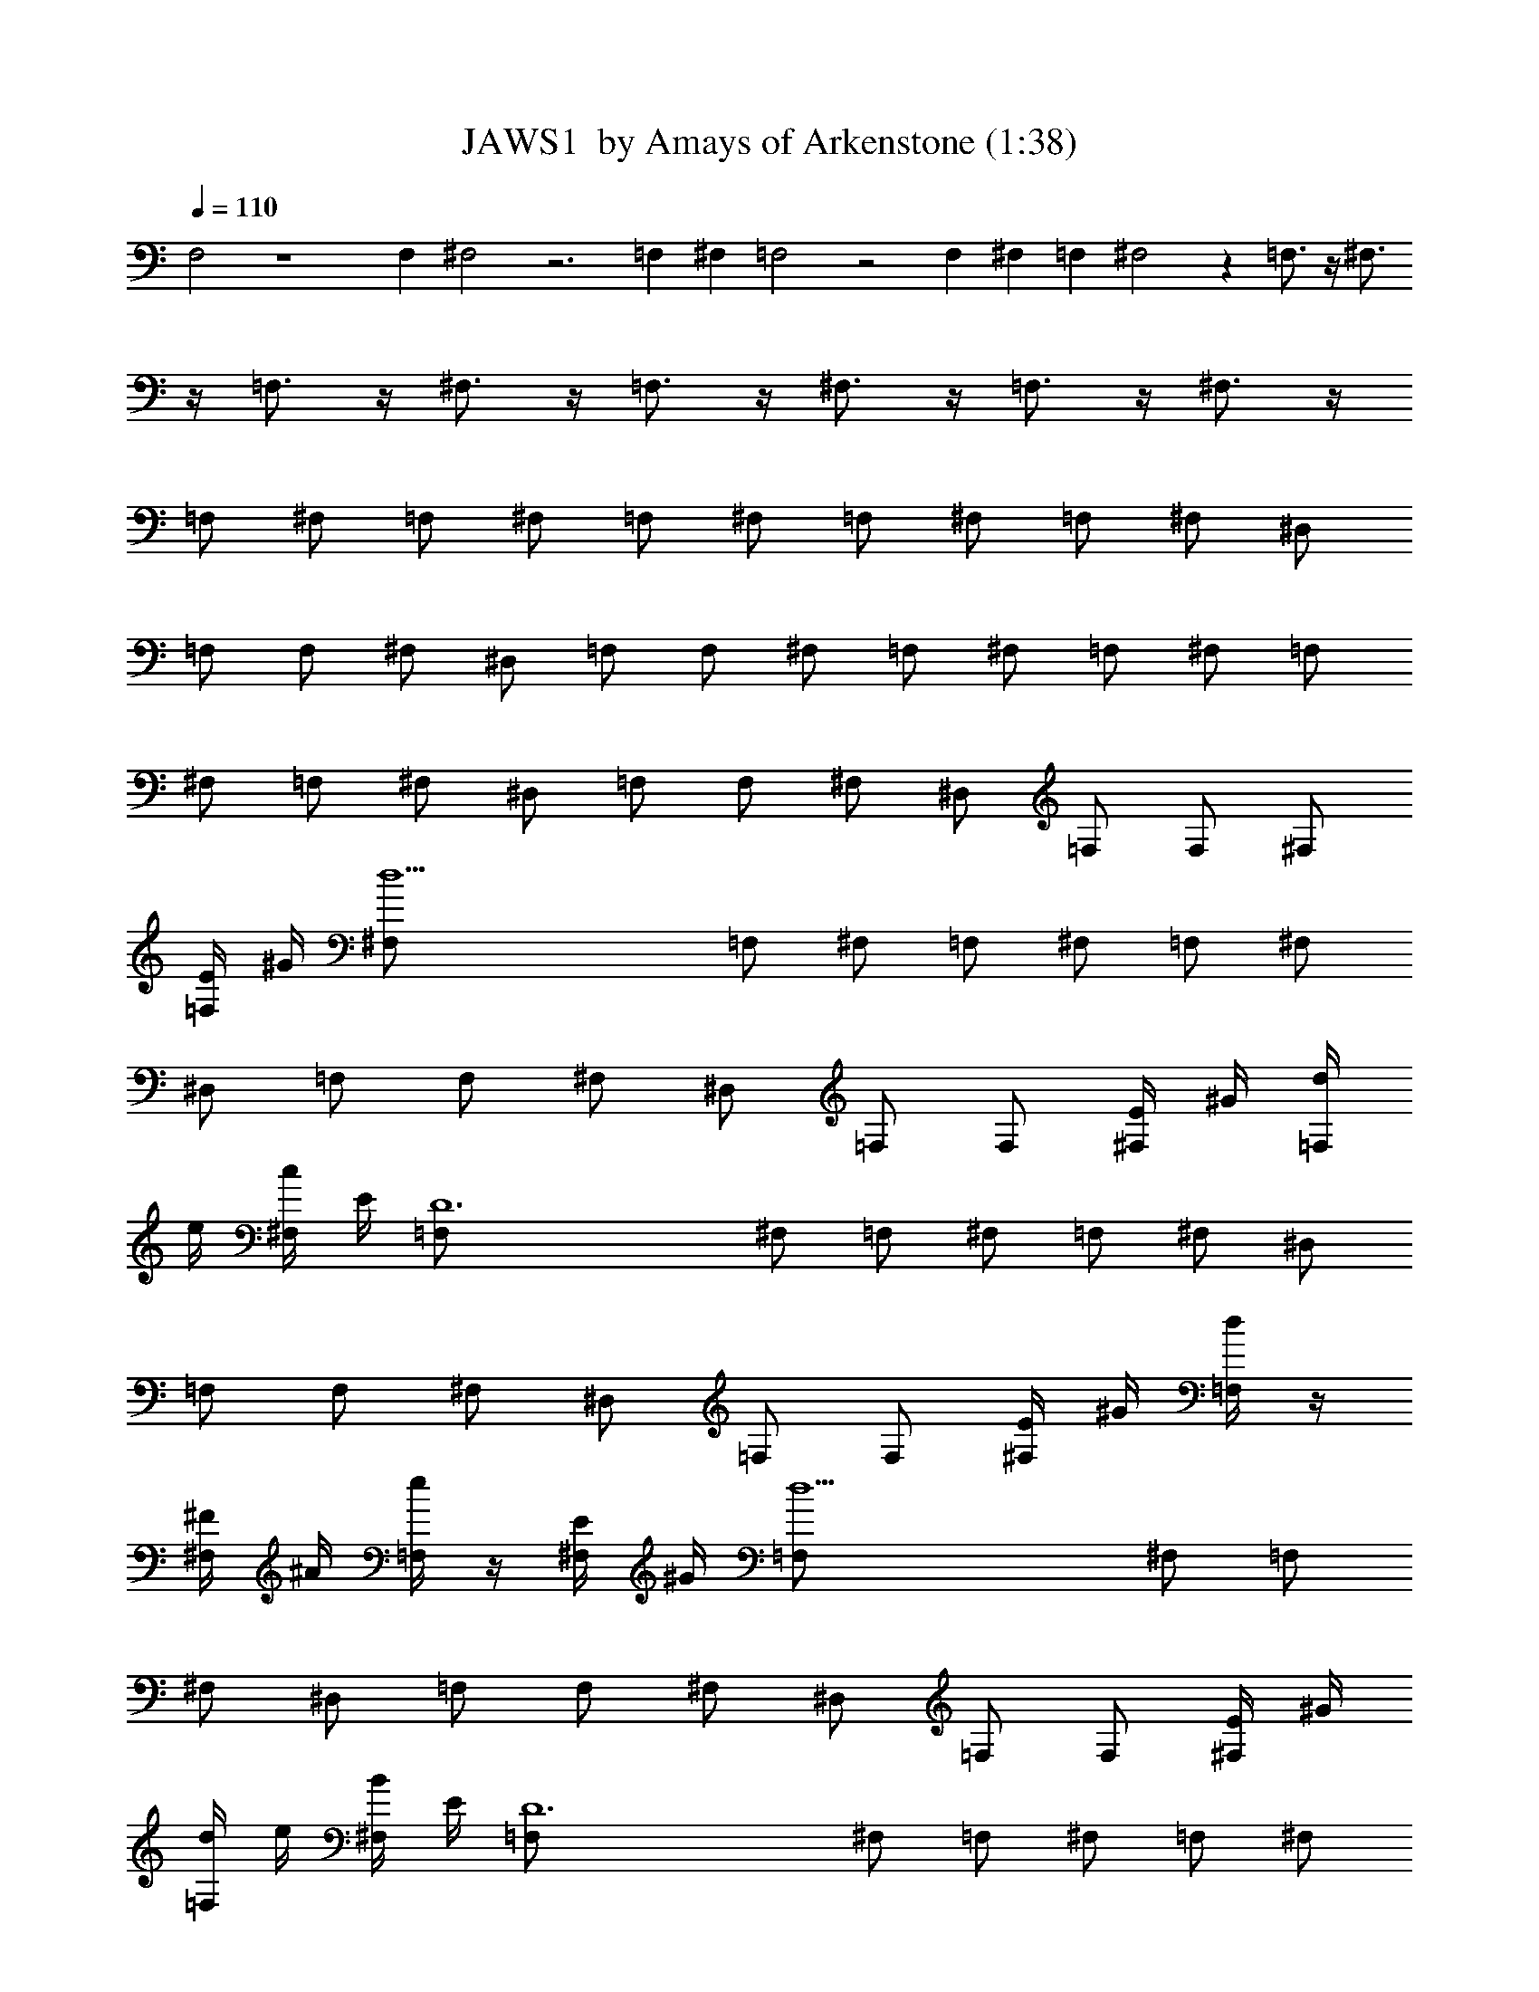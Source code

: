X:1
T:JAWS1  by Amays of Arkenstone (1:38)
Z:Transcribed by LotRO MIDI Player:http://lotro.acasylum.com/midi
%  Original file:JAWS1.mid
%  Transpose:1
L:1/4
Q:110
K:C
F,2 z4 F, ^F,2 z3 =F, ^F, =F,2 z2 F, ^F, =F, ^F,2 z =F,3/4 z/4 ^F,3/4
z/4 =F,3/4 z/4 ^F,3/4 z/4 =F,3/4 z/4 ^F,3/4 z/4 =F,3/4 z/4 ^F,3/4 z/4
=F,/2 ^F,/2 =F,/2 ^F,/2 =F,/2 ^F,/2 =F,/2 ^F,/2 =F,/2 ^F,/2 ^D,/2
=F,/2 F,/2 ^F,/2 ^D,/2 =F,/2 F,/2 ^F,/2 =F,/2 ^F,/2 =F,/2 ^F,/2 =F,/2
^F,/2 =F,/2 ^F,/2 ^D,/2 =F,/2 F,/2 ^F,/2 ^D,/2 =F,/2 F,/2 ^F,/2
[E/4=F,/2] ^G/4 [d13/2^F,/2] =F,/2 ^F,/2 =F,/2 ^F,/2 =F,/2 ^F,/2
^D,/2 =F,/2 F,/2 ^F,/2 ^D,/2 =F,/2 F,/2 [E/4^F,/2] ^G/4 [d/4=F,/2]
e/4 [c/4^F,/2] E/4 [D6=F,/2] ^F,/2 =F,/2 ^F,/2 =F,/2 ^F,/2 ^D,/2
=F,/2 F,/2 ^F,/2 ^D,/2 =F,/2 F,/2 [E/4^F,/2] ^G/4 [d/4=F,/2] z/4
[^F/4^F,/2] ^A/4 [e/4=F,/2] z/4 [E/4^F,/2] ^G/4 [d5=F,/2] ^F,/2 =F,/2
^F,/2 ^D,/2 =F,/2 F,/2 ^F,/2 ^D,/2 =F,/2 F,/2 [E/4^F,/2] ^G/4
[d/4=F,/2] e/4 [B/4^F,/2] E/4 [D6=F,/2] ^F,/2 =F,/2 ^F,/2 =F,/2 ^F,/2
^D,/2 =F,/2 F,/2 ^F,/2 ^D,/2 =F,/2 E3/8 ^G/4 B3/8 =F3/8 ^A/4 d3/8
E3/8 ^G/4 B3/8 F3/8 ^A/4 d3/8 [=D,4E3/8] ^G/4 B3/8 F3/8 ^A/4 d3/8
E3/8 ^G/4 B3/8 [e/2F3/8] [^A/4z/8] [^g/2z/8] d3/8 [^a3E3/8] ^G/4 B3/8
F3/8 ^A/4 d3/8 E3/8 ^G/4 B3/8 [^g4F3/8] ^A/4 d3/8 E3/8 ^G/4 B3/8
[F3/8D,3] ^A/4 d3/8 E3/8 ^G/4 B3/8 [e/2F3/8] [^A/4z/8] [^g/2z/8] d3/8
[^a5/8E3/8] ^G/4 [^c3/4B3/8] F3/8 [b5/8^A/4] d3/8 [^a4E3/8] ^G/4 B3/8
F3/8 ^A/4 d3/8 E3/8 ^G/4 B3/8 F3/8 ^A/4 d3/8 [^g2E3/8] ^G/4 B3/8 F3/8
^A/4 d3/8 [^D/2^D,/2] [E/2E,/2] [^D/2^D,/2] [E/2E,/2] [^D/2^D,/2]
[E/2E,/2] [^D/2^D,/2] [E/2E,/2] [^D/2^D,/2] [E/2E,/2] [^C/2^C,/2]
[^D/2^D,/2] [^D/2^D,/2] [E/2E,/2] [^a^C/2^C,/2] [^D/2^D,/2]
[^d^D/2^D,/2] [E/2E,/2] [^a^D/2^D,/2] [E/2E,/2] [f^D/2^D,/2]
[E/2E,/2] [^a^D/2^D,/2] [E/2E,/2] [=g/2^D/2^D,/2] [^g/2E/2E,/2]
[^a/2^D/2^D,/2] [=g/2E/2E,/2] [f^D/2^D,/2] [E/2E,/2] [^a^D/2^D,/2]
[E/2E,/2] [^d^D/2^D,/2] [E/2E,/2] [^a^D/2^D,/2] [E/2E,/2]
[f/2^D/2^D,/2] [^g/2E/2E,/2] [=g/2^D/2^D,/2] [f/2E/2E,/2]
[c'/2^D/2^D,/2] [^a/2E/2E,/2] [^a2^D/2^D,/2] [E/2E,/2] [^D/2^D,/2]
[E/2E,/2] [^D/2^D,/2] [^F/4E/2E,/2] ^A/4 [e/4^D/2^D,/2] z/4
[^G/4E/2E,/2] =c/4 [^f/4^D/2^D,/2] z/4 [^F/4E/2E,/2] ^A/4
[e^D/2^D,/2] [E/2E,/2] [^a^D/2^D,/2] [E/2E,/2] [^d^D/2^D,/2]
[E/2E,/2] [^a^D/2^D,/2] [E/2E,/2] [=f^D/2^D,/2] [E/2E,/2]
[^a^D/2^D,/2] [E/2E,/2] [g/2^D/2^D,/2] [^g/2E/2E,/2] [^a/2^D/2^D,/2]
[=g/2E/2E,/2] [f^D/2^D,/2] [E/2E,/2] [^a^D/2^D,/2] [E/2E,/2]
[^a^D/2^D,/2] [E/2E,/2] [f/2^D/2^D,/2] [g/2E/2E,/2] [^g^D/2^D,/2]
[E/2E,/2] [^a^D/2^D,/2] [E/2E,/2] [=g^D,/2] E,/2 [^d3^D,/2] E,/2
^D,/2 E,/2 ^D,/2 E,/2 ^D,/2 [^F/4E,/2] ^A/4 [e6^D,/2] E,/2 ^D,/2 E,/2
^D,/2 E,/2 ^D,/2 E,/2 ^C,/2 ^D,/2 ^D,/2 E,/2 ^C,/2 ^D,/2 ^D,/2
[^F/4E,/2] ^A/4 [e/4^D,/2] z/4 [^G/4E,/2] c/4 [e/4^D,/2] z/4
[^F/4E,/2] ^A/4 [e5^D,/2] E,/2 ^D,/2 E,/2 ^C,/2 ^D,/2 ^D,/2 E,/2
^C,/2 ^D,/2 ^D,/2 [^F/4E,/2] ^A/4 [e6^D,/2] E,/2 ^D,/2 E,/2 ^D,/2
E,/2 ^D,/2 E,/2 ^C,/2 ^D,/2 ^D,/2 E,/2 ^C,/2 ^D,/2 ^D,/2 [^F/4E,/2]
^A/4 [e/4^D,/2] z/4 [^G/4E,/2] c/4 [e/4^D,/2] z/4 [^F/4E,/2] ^A/4
[e5^D,/2] E,/2 ^D,/2 E,/2 ^C,/2 ^D,/2 ^D,/2 E,/2 ^C,/2 ^D,/2 